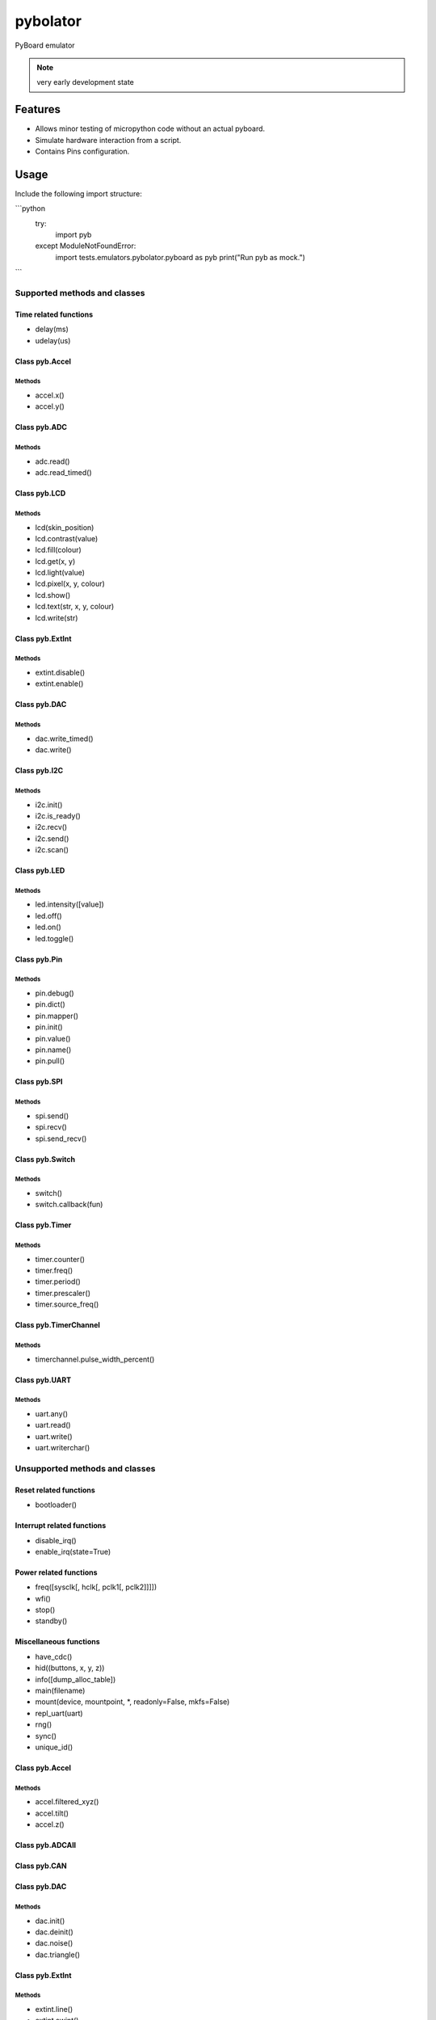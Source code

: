 ===========
 pybolator
===========

PyBoard emulator

.. note:: very early development state

Features
========

- Allows minor testing of micropython code without an actual pyboard.
- Simulate hardware interaction from a script.
- Contains Pins configuration.

Usage
=======
Include the following import structure:



```python
    try:
        import pyb
    except ModuleNotFoundError:
        import tests.emulators.pybolator.pyboard as pyb
        print("Run pyb as mock.")
```


Supported methods and classes
~~~~~~~~~~~~~~~~~~~~~~~~~~~~~

Time related functions
++++++++++++++++++++++

- delay(ms)
- udelay(us)



Class pyb.Accel
+++++++++++++++

Methods
#######

- accel.x()
- accel.y()


Class pyb.ADC
+++++++++++++

Methods
#######

- adc.read()
- adc.read_timed()

Class pyb.LCD
+++++++++++++

Methods
#######

- lcd(skin_position)
- lcd.contrast(value)
- lcd.fill(colour)
- lcd.get(x, y)
- lcd.light(value)
- lcd.pixel(x, y, colour)
- lcd.show()
- lcd.text(str, x, y, colour)
- lcd.write(str)

Class pyb.ExtInt
++++++++++++++++

Methods
#######

- extint.disable()
- extint.enable()

Class pyb.DAC
+++++++++++++

Methods
#######

- dac.write_timed()
- dac.write()

Class pyb.I2C
+++++++++++++

Methods
#######

- i2c.init()
- i2c.is_ready()
- i2c.recv()
- i2c.send()
- i2c.scan()

Class pyb.LED
+++++++++++++

Methods
#######

- led.intensity([value])
- led.off()
- led.on()
- led.toggle()

Class pyb.Pin
+++++++++++++

Methods
#######
- pin.debug()
- pin.dict()
- pin.mapper()
- pin.init()
- pin.value()
- pin.name()
- pin.pull()


Class pyb.SPI
+++++++++++++

Methods
#######

- spi.send()
- spi.recv()
- spi.send_recv()

Class pyb.Switch
++++++++++++++++

Methods
#######

- switch()
- switch.callback(fun)

Class pyb.Timer
++++++++++++++++

Methods
#######

- timer.counter()
- timer.freq()
- timer.period()
- timer.prescaler()
- timer.source_freq()

Class pyb.TimerChannel
+++++++++++++++

Methods
#######

- timerchannel.pulse_width_percent()

Class pyb.UART
+++++++++++++++

Methods
#######

- uart.any()
- uart.read()
- uart.write()
- uart.writerchar()

Unsupported methods and classes
~~~~~~~~~~~~~~~~~~~~~~~~~~~~~~~

Reset related functions
+++++++++++++++++++++++

- bootloader()

Interrupt related functions
+++++++++++++++++++++++++++

- disable_irq()
- enable_irq(state=True)

Power related functions
+++++++++++++++++++++++

- freq([sysclk[, hclk[, pclk1[, pclk2]]]])
- wfi()
- stop()
- standby()

Miscellaneous functions
+++++++++++++++++++++++

- have_cdc()
- hid((buttons, x, y, z))
- info([dump_alloc_table])
- main(filename)
- mount(device, mountpoint, \*, readonly=False, mkfs=False)
- repl_uart(uart)
- rng()
- sync()
- unique_id()

Class pyb.Accel
+++++++++++++++

Methods
#######

- accel.filtered_xyz()
- accel.tilt()
- accel.z()

Class pyb.ADCAll
+++++++++++++


Class pyb.CAN
+++++++++++++

Class pyb.DAC
+++++++++++++

Methods
#######

- dac.init()
- dac.deinit()
- dac.noise()
- dac.triangle()

Class pyb.ExtInt
++++++++++++++++

Methods
#######

- extint.line()
- extint.swint()


Class pyb.I2C
+++++++++++++

Methods
#######

- i2c.deinit()
- i2c.mem_read()
- i2c.mem_write()

Class pyb.LCD
+++++++++++++

Methods
#######

- lcd.command(instr_data, buf)


Class pyb.Pin
+++++++++++++

Methods
#######

- pin.af()
- pin.af_list()
- pin.gpio()
- pin.names()
- pin.pin()
- pin.port()

Class pyb.PinAF
+++++++++++++


Class pyb.RTC
+++++++++++++

Class pyb.Servo
+++++++++++++++

Class pyb.SPI
+++++++++++++

Methods
#######

- spi.deinit()
- spi.init()

Class pyb.Timer
+++++++++++++++

Methods
#######

- timer.init()
- timer.deinit()
- timer.callback()

Class pyb.TimerChannel
+++++++++++++++

Methods
#######

- timerchannel.capture()
- timerchannel.compare()
- timerchannel.pulse_width()

Class pyb.UART
+++++++++++++++

Methods
#######

- uart.init()
- uart.deinit()
- uart.readchar()
- uart.readinto()
- uart.readline()
- uart.sendbreak()


Class pyb.USB_VCP
+++++++++++++++++


